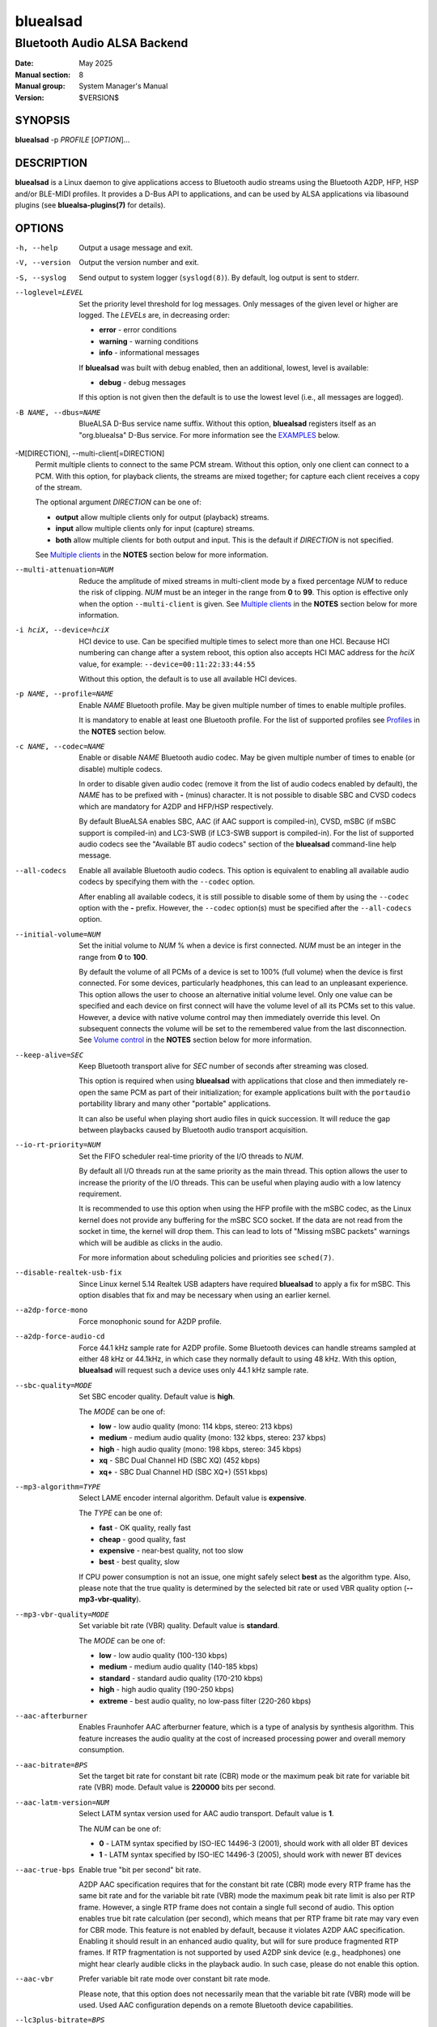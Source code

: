 =========
bluealsad
=========

----------------------------
Bluetooth Audio ALSA Backend
----------------------------

:Date: May 2025
:Manual section: 8
:Manual group: System Manager's Manual
:Version: $VERSION$

SYNOPSIS
========

**bluealsad** -p *PROFILE* [*OPTION*]...

DESCRIPTION
===========

**bluealsad** is a Linux daemon to give applications access to Bluetooth audio
streams using the Bluetooth A2DP, HFP, HSP and/or BLE-MIDI profiles.
It provides a D-Bus API to applications, and can be used by ALSA applications
via libasound plugins (see **bluealsa-plugins(7)** for details).

OPTIONS
=======

-h, --help
    Output a usage message and exit.

-V, --version
    Output the version number and exit.

-S, --syslog
    Send output to system logger (``syslogd(8)``).
    By default, log output is sent to stderr.

--loglevel=LEVEL
    Set the priority level threshold for log messages. Only messages of the
    given level or higher are logged. The *LEVELs* are, in decreasing order:

    - **error**   - error conditions
    - **warning** - warning conditions
    - **info** - informational messages

    If **bluealsad** was built with debug enabled, then an additional, lowest,
    level is  available:

    - **debug** - debug messages

    If this option is not given then the default is to use the lowest level
    (i.e., all messages are logged).

-B NAME, --dbus=NAME
    BlueALSA D-Bus service name suffix.
    Without this option, **bluealsad** registers itself as an "org.bluealsa"
    D-Bus service.  For more information see the EXAMPLES_ below.

-M[DIRECTION], --multi-client[=DIRECTION]
    Permit multiple clients to connect to the same PCM stream.
    Without this option, only one client can connect to a PCM.
    With this option, for playback clients, the streams are mixed together;
    for capture each client receives a copy of the stream.

    The optional argument *DIRECTION* can be one of:

    - **output** allow multiple clients only for output (playback) streams.
    - **input** allow multiple clients only for input (capture) streams.
    - **both** allow multiple clients for both output and input. This is the
      default if *DIRECTION* is not specified.

    See `Multiple clients`_ in the **NOTES** section below for more
    information.

--multi-attenuation=NUM
    Reduce the amplitude of mixed streams in multi-client mode by a fixed
    percentage *NUM* to reduce the risk of clipping. *NUM* must be an integer
    in the range from **0** to **99**. This option is effective only when the
    option ``--multi-client`` is given. See `Multiple clients`_ in the
    **NOTES** section below for more information.

-i hciX, --device=hciX
    HCI device to use. Can be specified multiple times to select more than one
    HCI.  Because HCI numbering can change after a system reboot, this option
    also accepts HCI MAC address for the *hciX* value, for example:
    ``--device=00:11:22:33:44:55``

    Without this option, the default is to use all available HCI devices.

-p NAME, --profile=NAME
    Enable *NAME* Bluetooth profile.
    May be given multiple number of times to enable multiple profiles.

    It is mandatory to enable at least one Bluetooth profile.
    For the list of supported profiles see Profiles_ in the **NOTES** section
    below.

-c NAME, --codec=NAME
    Enable or disable *NAME* Bluetooth audio codec.
    May be given multiple number of times to enable (or disable) multiple
    codecs.

    In order to disable given audio codec (remove it from the list of audio
    codecs enabled by default), the *NAME* has to be prefixed with **-**
    (minus) character.  It is not possible to disable SBC and CVSD codecs which
    are mandatory for A2DP and HFP/HSP respectively.

    By default BlueALSA enables SBC, AAC (if AAC support is compiled-in), CVSD,
    mSBC (if mSBC support is compiled-in) and LC3-SWB (if LC3-SWB support is
    compiled-in).
    For the list of supported audio codecs see the "Available BT audio codecs"
    section of the **bluealsad** command-line help message.

--all-codecs
    Enable all available Bluetooth audio codecs.
    This option is equivalent to enabling all available audio codecs by
    specifying them with the ``--codec`` option.

    After enabling all available codecs, it is still possible to disable some
    of them by using the ``--codec`` option with the **-** prefix. However, the
    ``--codec`` option(s) must be specified after the ``--all-codecs`` option.

--initial-volume=NUM
    Set the initial volume to *NUM* % when a device is first connected.
    *NUM* must be an integer in the range from **0** to **100**.

    By default the volume of all PCMs of a device is set to 100% (full volume)
    when the device is first connected. For some devices, particularly
    headphones, this can lead to an unpleasant experience. This option allows
    the user to choose an alternative initial volume level. Only one value can
    be specified and each device on first connect will have the volume level of
    all its PCMs set to this value. However, a device with native volume
    control may then immediately override this level. On subsequent connects
    the volume will be set to the remembered value from the last disconnection.
    See `Volume control`_ in the **NOTES** section below for more information.

--keep-alive=SEC
    Keep Bluetooth transport alive for *SEC* number of seconds after streaming
    was closed.

    This option is required when using **bluealsad** with applications that
    close and then immediately re-open the same PCM as part of their
    initialization; for example applications built with the ``portaudio``
    portability library and many other "portable" applications.

    It can also be useful when playing short audio files in quick succession.
    It will reduce the gap between playbacks caused by Bluetooth audio
    transport acquisition.

--io-rt-priority=NUM
    Set the FIFO scheduler real-time priority of the I/O threads to *NUM*.

    By default all I/O threads run at the same priority as the main thread.
    This option allows the user to increase the priority of the I/O threads.
    This can be useful when playing audio with a low latency requirement.

    It is recommended to use this option when using the HFP profile with the
    mSBC codec, as the Linux kernel does not provide any buffering for the mSBC
    SCO socket. If the data are not read from the socket in time, the kernel
    will drop them. This can lead to lots of "Missing mSBC packets" warnings
    which will be audible as clicks in the audio.

    For more information about scheduling policies and priorities see
    ``sched(7)``.

--disable-realtek-usb-fix
    Since Linux kernel 5.14 Realtek USB adapters have required **bluealsad** to
    apply a fix for mSBC. This option disables that fix and may be necessary
    when using an earlier kernel.

--a2dp-force-mono
    Force monophonic sound for A2DP profile.

--a2dp-force-audio-cd
    Force 44.1 kHz sample rate for A2DP profile.
    Some Bluetooth devices can handle streams sampled at either 48 kHz or
    44.1kHz, in which case they normally default to using 48 kHz.
    With this option, **bluealsad** will request such a device uses only 44.1
    kHz sample rate.

--sbc-quality=MODE
    Set SBC encoder quality.
    Default value is **high**.

    The *MODE* can be one of:

    - **low** - low audio quality (mono: 114 kbps, stereo: 213 kbps)
    - **medium** - medium audio quality (mono: 132 kbps, stereo: 237 kbps)
    - **high** - high audio quality (mono: 198 kbps, stereo: 345 kbps)
    - **xq** - SBC Dual Channel HD (SBC XQ) (452 kbps)
    - **xq+** - SBC Dual Channel HD (SBC XQ+) (551 kbps)

--mp3-algorithm=TYPE
    Select LAME encoder internal algorithm.
    Default value is **expensive**.

    The *TYPE* can be one of:

    - **fast** - OK quality, really fast
    - **cheap** - good quality, fast
    - **expensive** - near-best quality, not too slow
    - **best** - best quality, slow

    If CPU power consumption is not an issue, one might safely select **best**
    as the algorithm type.
    Also, please note that the true quality is determined by the selected bit
    rate or used VBR quality option (**--mp3-vbr-quality**).

--mp3-vbr-quality=MODE
    Set variable bit rate (VBR) quality.
    Default value is **standard**.

    The *MODE* can be one of:

    - **low** - low audio quality (100-130 kbps)
    - **medium** - medium audio quality (140-185 kbps)
    - **standard** - standard audio quality (170-210 kbps)
    - **high** - high audio quality (190-250 kbps)
    - **extreme** - best audio quality, no low-pass filter (220-260 kbps)

--aac-afterburner
    Enables Fraunhofer AAC afterburner feature, which is a type of analysis by
    synthesis algorithm.
    This feature increases the audio quality at the cost of increased
    processing power and overall memory consumption.

--aac-bitrate=BPS
    Set the target bit rate for constant bit rate (CBR) mode or the maximum
    peak bit rate for variable bit rate (VBR) mode.
    Default value is **220000** bits per second.

--aac-latm-version=NUM
    Select LATM syntax version used for AAC audio transport.
    Default value is **1**.

    The *NUM* can be one of:

    - **0** - LATM syntax specified by ISO-IEC 14496-3 (2001), should work with
      all older BT devices
    - **1** - LATM syntax specified by ISO-IEC 14496-3 (2005), should work with
      newer BT devices

--aac-true-bps
    Enable true "bit per second" bit rate.

    A2DP AAC specification requires that for the constant bit rate (CBR) mode
    every RTP frame has the same bit rate and for the variable bit rate (VBR)
    mode the maximum peak bit rate limit is also per RTP frame.
    However, a single RTP frame does not contain a single full second of audio.
    This option enables true bit rate calculation (per second), which means
    that per RTP frame bit rate may vary even for CBR mode.
    This feature is not enabled by default, because it violates A2DP AAC
    specification.
    Enabling it should result in an enhanced audio quality, but will for sure
    produce fragmented RTP frames.
    If RTP fragmentation is not supported by used A2DP sink device (e.g.,
    headphones) one might hear clearly audible clicks in the playback audio.
    In such case, please do not enable this option.

--aac-vbr
    Prefer variable bit rate mode over constant bit rate mode.

    Please note, that this option does not necessarily mean that the variable
    bit rate (VBR) mode will be used.
    Used AAC configuration depends on a remote Bluetooth device capabilities.

--lc3plus-bitrate=BPS
    Set LC3plus encoder bit rate for constant bit rate mode (CBR) as *BPS*.
    Default value is **396800** bits per second.

--ldac-abr
    Enables LDAC adaptive bit rate, which will dynamically adjust encoder
    quality based on the connection stability.

--ldac-quality=MODE
    Specifies LDAC encoder quality.
    Default value is **standard**.

    The *MODE* can be one of:

    - **mobile** - mobile quality (44.1 kHz: 303 kbps, 48 kHz: 330 kbps)
    - **standard** - standard quality (44.1 kHz: 606 kbps, 48 kHz: 660 kbps)
    - **high** - high quality (44.1 kHz: 909 kbps, 48 kHz: 990 kbps)

--midi-advertisement
    Advertise BLE-MIDI service using Bluetooth LE advertising.

--xapl-resp-name=NAME
    Set the product name send in the XAPL response message.
    By default, the name is set as "BlueALSA".
    However, some devices (reported with e.g., Sony WM-1000XM4) will not
    provide battery level notification unless the product name is set as
    "iPhone".

NOTES
=====

Profiles
--------

**bluealsad** provides support for Bluetooth Advanced Audio Distribution
Profile (A2DP), Hands-Free Profile (HFP), Headset Profile (HSP) and Bluetooth
Low Energy MIDI (BLE-MIDI).
A2DP profile is dedicated for streaming music (i.e., stereo, 48 kHz or higher
sample rates), while HFP and HSP for two-way voice transmission (mono, 8
kHz or 16 kHz sample rate). BLE-MIDI, on the other hand, is used for
transmitting MIDI messages over Bluetooth LE.

The Bluetooth audio profiles are not peer-to-peer; they each have a source or
gateway role (a2dp-source, hfp-ag, or hsp-ag) and a sink or target role
(a2dp-sink, hfp-hf, hsp-hs). The source/gateway role is the audio player (e.g.,
mobile phone), the sink/target role is the audio renderer (e.g., headphones or
speaker). The **bluealsad** daemon can perform any combination of profiles and
roles, although it is most common to use it either as a source/gateway:

::

    bluealsad -p a2dp-source -p hfp-ag -p hsp-ag

or as a sink/target:

::

    bluealsad -p a2dp-sink -p hfp-hf -p hsp-hs

or with oFono for HFP support,

source/gateway:

::

    bluealsad -p a2dp-source -p hfp-ofono -p hsp-ag

sink/target:

::

    bluealsad -p a2dp-sink -p hfp-ofono -p hsp-hs

With A2DP, **bluealsad** always includes the mandatory SBC codec and may also
include various optional codecs like AAC, aptX, and other.

With HFP, **bluealsad** always includes the mandatory CVSD codec and may also
include the optional mSBC and LC3-SWB codecs.

The full list of available optional codecs, which depends on selected
compilation options, will be shown with **bluealsad** command-line help
message.

The list of profile *NAME*-s accepted by the ``--profile=NAME`` option:

- **a2dp-source** - Advanced Audio Source (streaming audio to connected device)
- **a2dp-sink** - Advanced Audio Sink (receiving audio from connected device)
- **hfp-ofono** - Hands-Free AG/HF handled by oFono
- **hfp-ag** - Hands-Free Audio Gateway
- **hfp-hf** - Hands-Free
- **hsp-ag** Headset Audio Gateway
- **hsp-hs** - Headset
- **midi** - Bluetooth LE MIDI

The **hfp-ofono** and **midi** profiles are available only when **bluealsad**
was compiled respectively with oFono and BLE-MIDI support.

Enabling HFP over oFono will automatically disable **hfp-hf** and **hfp-ag**.
Also, it is important to note that BlueZ permits only one service to register
the HFP profile, and that service is automatically registered with every HCI
device.

For the A2DP profile, BlueZ allows each HCI device to be registered to a
different service, so it is possible to have multiple instances of
**bluealsad** offering A2DP support, each with a unique service name given with
the ``--dbus=`` option, so long as they are registered to different HCI devices
using the ``--device=`` option. See the EXAMPLES_ below.

A profile connection does not immediately initiate the audio stream(s); audio
can only flow when the profile transport is "acquired". Acquisition can only be
performed by the source/gateway role. When acting as source/gateway,
**bluealsad** acquires the profile transport (i.e., initiates the audio
connection) when a client opens a PCM. When **bluealsad** is acting as target,
a client can open a PCM as soon as the profile is connected, but the audio
stream(s) will not begin until the remote source/gateway has acquired the
transport.

Volume control
--------------

The Bluetooth specifications for HFP and HSP include optional support
for volume control of the target by the gateway device. For A2DP, volume
control is optionally provided by the AVRCP profile. **bluealsad** provides a
single, consistent, abstracted interface for volume control of PCMs. This
interface can use the native Bluetooth features or alternatively **bluealsad**
also implements its own internal volume control, called "soft-volume". The
default behavior is to use native Bluetooth volume control.

When using soft-volume, **bluealsad** scales PCM samples before encoding, and
after decoding, and does not interact with the Bluetooth AVRCP volume property
or HFP/HSP volume control. Volume can only be modified by local clients. (Note
that Bluetooth headphones or speakers with their own volume controls will still
be able to alter their own volume, but this change will not be notified to
**bluealsad** local clients, they will only see the soft-volume setting).

When using native volume control, **bluealsad** links the PCM volume setting to
the AVRCP volume property or HFP/HSP volume control. No scaling of PCM samples
is applied. Volume can be modified by both local clients and the remote device.
Local clients will be notified of volume changes made by controls on the
remote device.

A2DP native volume control does not permit independent volume values for audio
channels. Because of this, when a client sets different values for each audio
channel, **bluealsad** will set the Bluetooth volume as the average of all
audio channels.

Volume level, mute status, and soft-volume selection can all be controlled for
each PCM by using the D-Bus API (or by using ALSA plugins, see
**bluealsa-plugins(7)** for more information). The current value of these
settings for each PCM is stored in the filesystem so that the device can be
disconnected and later re-connected without losing its volume settings.

When a device is connected, the volume level of its PCMs is set according to
the following criteria (highest priority first):

    #. saved value from previous connection of the device
    #. value set by the ``--initial-volume`` command line option
    #. **100%**

its mute status according to:

    #. saved value from previous connection
    #. **false**

and its soft-volume status according to:

    #. saved value from previous connection
    #. **false** (i.e., use native volume control)

When native volume control is enabled, then the remote device may also
modify the volume level after this initial setting. Mute and soft-volume are
implemented locally by the **bluealsad** daemon and cannot be modified by the
remote device.

Note that **bluealsad** relies on support from BlueZ to implement native volume
control for A2DP using AVRCP, and BlueZ has not always provided robust support
here. It is recommended to use BlueZ release 5.65 or later to be certain that
native A2DP volume control will always be available with those devices which
provide it.

Multiple clients
----------------

Enabling the option ``--multi-client`` imposes certain limitations:

- *Playback volume* - mixing multiple streams can overflow the PCM sample bit
  depth, resulting in clipping of samples. When a PCM is running in its
  (default) native volume control mode **bluealsad** can reduce the risk of
  clipping by attenuating the mixed stream before encoding it. To enable this
  feature, use the option ``--multi-attenuation`` to apply a fixed percentage
  attenuation to the mixed PCM samples. The value given must be an integer
  percentage in the range [0 - 99]; higher values result in greater protection
  from clipping but also reduce the output volume. When software volume
  control is enabled for the PCM then this attenuation is not applied, and
  instead the user should use the BlueALSA PCM volume control to reduce volume
  if necessary. The software volume adjustment is applied before encoding and
  therefore has the same effect as the native volume attenuation.
- *Playback delay* - mixing streams requires additional buffering, which may
  increase the overall delay of the stream. The delay value reported to
  applications is also less accurate because the client applications are not
  synchronized and therefore their actual delay will vary slightly from the
  reported value. This variance is small and is normally within the error
  acceptable to watching videos, etc.
- *Security* - in multi-user environments it is possible for two users to open
  the same PCM, and this makes it rather trivial for one user to snoop on the
  incoming streams of another. For this reason use of the ``--multi-client``
  option is not recommended on such systems if they are used for voice
  communications.

FILES
=====

| **/etc/dbus-1/system.d/org.bluealsa.conf**
| **/usr/share/dbus-1/system.d/org.bluealsa.conf**

    BlueALSA service D-Bus policy file.
    D-Bus will deny all access to the **org.bluealsa** service (even to *root*)
    unless permission is granted by a policy file. The default file permits
    only *root* to own this service, and only members of the *audio* group to
    exchange messages with it. BlueALSA installs its default file into the
    directory **/usr/share/dbus-1/system.d**, but the distribution or local
    administrator may override that by placing a modified policy file into
    **/etc/dbus-1/system.d**

/var/lib/bluealsa/*XX:XX:XX:XX:XX:XX*
    BlueALSA volume persistent state storage. Files are named after the
    Bluetooth device address to which they refer.

EXAMPLES
========

Emulate Bluetooth headset with A2DP and HSP support:

::

    bluealsad -p a2dp-sink -p hsp-hs

On systems with more than one HCI device, it is possible to expose different
profiles on different HCI devices.
A system with three HCI devices might (for example) use *hci0* for an A2DP sink
service named "org.bluealsa.sink" and both *hci1* and *hci2* for an A2DP source
service named "org.bluealsa.source".
Such a setup might be created as follows:

::

    bluealsad -B sink -i hci0 -p a2dp-sink &
    bluealsad -B source -i hci1 -i hci2 -p a2dp-source &

Setup like this will also require a change to the BlueALSA D-Bus configuration
file in order to allow connection with BlueALSA services with suffixed names.
Please add following lines to the BlueALSA D-Bus policy:

::

    ...
    <allow send_destination="org.bluealsa.sink" />
    <allow send_destination="org.bluealsa.source" />
    ...

COPYRIGHT
=========

Copyright (c) 2016-2025 Arkadiusz Bokowy.

The bluez-alsa project is licensed under the terms of the MIT license.

SEE ALSO
========

``bluealsactl(1)``, ``bluealsa-aplay(1)``, ``bluealsa-rfcomm(1)``,
``bluetoothctl(1)``, ``bluealsa-plugins(7)``, ``bluetoothd(8)``

Project web site
  https://github.com/arkq/bluez-alsa
